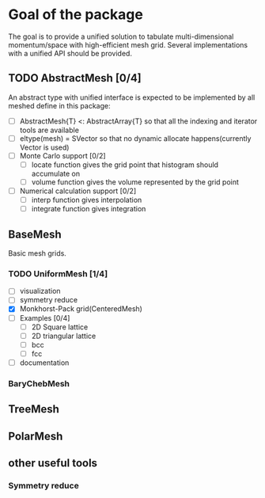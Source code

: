 
* Goal of the package

  The goal is to provide a unified solution to tabulate multi-dimensional momentum/space
  with high-efficient mesh grid. Several implementations with a unified API should be provided.

** TODO AbstractMesh [0/4]

   An abstract type with unified interface is expected to be implemented by all
   meshed define in this package:

   - [ ] AbstractMesh{T} <: AbstractArray{T} so that all the indexing and iterator tools are available
   - [ ] eltype(mesh) = SVector so that no dynamic allocate happens(currently Vector is used)
   - [ ] Monte Carlo support [0/2]
     - [ ] locate function gives the grid point that histogram should accumulate on
     - [ ] volume function gives the volume represented by the grid point
   - [ ] Numerical calculation support [0/2]
     - [ ] interp function gives interpolation
     - [ ] integrate function gives integration
     
** BaseMesh

   Basic mesh grids.


*** TODO UniformMesh [1/4]

   - [ ] visualization
   - [ ] symmetry reduce
   - [X] Monkhorst-Pack grid(CenteredMesh)
   - [ ] Examples [0/4]
     - [ ] 2D Square lattice
     - [ ] 2D triangular lattice
     - [ ] bcc
     - [ ] fcc
   - [ ] documentation
     
*** BaryChebMesh

** TreeMesh

** PolarMesh
   
** other useful tools
   
*** Symmetry reduce



